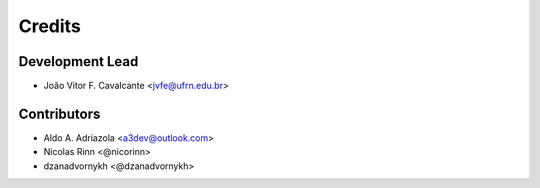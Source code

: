 =======
Credits
=======

Development Lead
----------------

* João Vitor F. Cavalcante <jvfe@ufrn.edu.br>

Contributors
------------

* Aldo A. Adriazola <a3dev@outlook.com>
* Nicolas Rinn <@nicorinn>
* dzanadvornykh <@dzanadvornykh>
